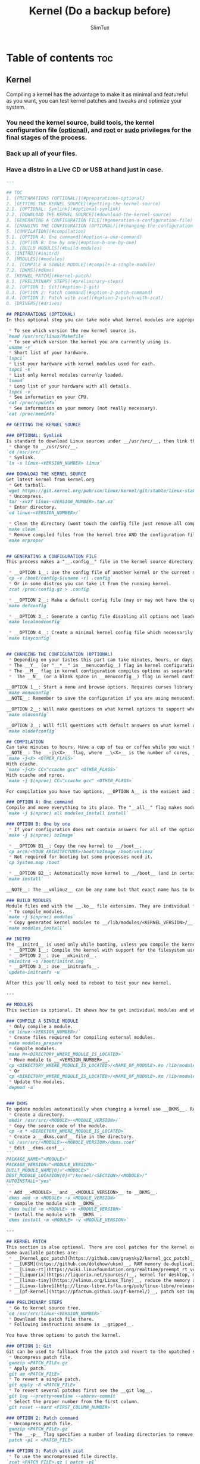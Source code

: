#+TITLE: Kernel (Do a backup before)
#+AUTHOR: SlimTux
* Table of contents :toc:
** Kernel

Compiling a kernel has the advantage to make it as minimal and featureful as you want, you can test kernel patches and tweaks and optimize your system.
*** You need the kernel source, build tools, the kernel configuration file (__optional__), and __root__ or __sudo__ privileges for the final stages of the process.
*** Back up all of your files.
*** Have a distro in a Live CD or USB at hand just in case.

#+begin_src markdown
---

## TOC
1. [PREPARATIONS (OPTIONAL)](#preparations-optional)  
2. [GETTING THE KERNEL SOURCE](#getting-the-kernel-source)  
2.1. [OPTIONAL: Symlink](#optional-symlink)  
2.2. [DOWNLOAD THE KERNEL SOURCE](#download-the-kernel-source)  
3. [GENERATING A CONFIGURATION FILE](#generation-a-configuration-file)  
4. [CHANGING THE CONFIGURATION (OPTIONAL)](#changing-the-configuration-optional)  
5. [COMPILATION](#compilation)  
5.1. [OPTION A: One command](#option-a-one-command)  
5.2. [OPTION B: One by one](#option-b-one-by-one)  
5.3. [BUILD MODULES](#build-modules)  
6. [INITRD](#initrd)
7. [MODULES](#modules)  
7.1. [COMPILE A SINGLE MODULE](#compile-a-single-module)  
7.2. [DKMS](#dkms)  
8. [KERNEL PATCH](#kernel-patch)  
8.1. [PRELIMINARY STEPS](#preliminary-steps)  
8.2. [OPTION 1: Git](#option-1-git)  
8.3. [OPTION 2: Patch command](#option-2-patch-command)  
8.4. [OPTION 3: Patch with zcat](#option-2-patch-with-zcat)  
8. [DRIVERS](#drives)  

#+end_src
#+begin_src markdown
## PREPARATIONS (OPTIONAL)
In this optional step you can take note what kernel modules are appropriate to turn on only the options you want and have a trimmed down kernel.

#+end_src

#+begin_src markdown
 * To see which version the new kernel source is.
`head /usr/src/linux/Makefile`  
 * To see which version the kernel you are currently using is.
`uname -r`  
 * Short list of your hardware.
`lspci`  
 * List your hardware with kernel modules used for each.
`lspci -k`  
 * List only kernel modules currenly loaded.
`lsmod`  
 * Long list of your hardware with all details.
`lspci -v`  
 * See information on your CPU.
`cat /proc/cpuinfo`  
 * See information on your memory (not really necessary).
`cat /proc/meminfo`  

#+end_src
#+begin_src markdown
## GETTING THE KERNEL SOURCE

### OPTIONAL: Symlink
Is standard to download Linux sources under __/usr/src/__, then link the downloaded kernel tree to __/usr/src/linux-<VERSION_NUMBER>__ and work there, but is not a requirement.  
 * Change to __/usr/src/__.
`cd /usr/src/`  
 * Symlink.
`ln -s linux-<VERSION_NUMBER> linux`  

### DOWNLOAD THE KERNEL SOURCE
Get latest kernel from kernel.org
 * Get tarball.
`wget https://git.kernel.org/pub/scm/linux/kernel/git/stable/linux-stable-rc.git/snapshot/linux-stable-rc-<VERSION>.tar.gz`  
 * Uncompress.
`tar -xvzf linux-<VERSION_NUMBER>.tar.xz`
 * Enter directory.
`cd linux-<VERSION_NUMBER>/`  

 * Clean the directory (wont touch the config file just remove all compiled files from the kernel tree).
`make clean`  
 * Remove compiled files from the kernel tree AND the configuration file if there are any (backup your configuration file before this if you have one in the current directory).
`make mrproper`  


#+end_src
#+begin_src markdown
## GENERATING A CONFIGURATION FILE
This process makes a "__.config__" file in the kernel source directory, this file determine which drivers are built and other support. There are three options here, you can turn on only the minimal set of options you need.

 * __OPTION 1__: Use the config file of another kernel or the current system.
`cp -v /boot/config-$(uname -r) .config`  
 * Or in some distros you can take it from the running kernel.
`zcat /proc/config.gz > .config`  

 * __OPTION 2__: Make a default config file (may or may not have the options you are currently using).
`make defconfig`  

 * __OPTION 3__: Generate a config file disabling all options not loaded by the currently running kernel and will make questions on what kernel options to support when it finds new kernel options. Could have problems with peripherals not in use at that time unless you plug all devices like __USBs__. Attach devices you use or insert modules manually with the insmod command before using this option. Available from kernel version 2.6.32 and up.
`make localmodconfig`  

 * __OPTION 4__: Create a minimal kernel config file which necessarily needs to manually enable options afterwards to have a working system. Available from kernel version 3.17-rc1 and up.
`make tinyconfig`  


#+end_src
#+begin_src markdown
## CHANGING THE CONFIGURATION (OPTIONAL)
 * Depending on your tastes this part can take minutes, hours, or days to enable proper options.
 * The __Y__ (or "__*__" in __menuconfig__) flag in kernel configuration compiles options to be integrated into the kernel.
 * The __M__ flag in kernel configuration compiles options as separate modules.
 *  The __N__ (or a blank space in __menuconfig__) flag in kernel configuration will not build selected option.

__OPTION 1__: Start a menu and browse options. Requires curses library but likely is already on your computer. Press "__H__" or "__?__" to see help. You can use the space bar to cycle between the available choices or press the appropriate key mentioned above. Pressing "__/__" to search for keywords.  
`make menuconfig`  
__NOTE__: Remember to save the configuration if you are using menuconfig to generate the "_.config_" file.

__OPTION 2__: Will make questions on what kernel options to support when it finds new kernel options not marked on an existing config file (takes time and and if you are using a striped down config file it requires you knowledge).  
`make oldconfig`  

__OPTION 3__: Will fill questions with default answers on what kernel options to support beyond your provided config file.  
`make olddefconfig`  

#+end_src
#+begin_src markdown
## COMPILATION
Can take minutes to hours. Have a cup of tea or coffee while you wait to compile.  
__NOTE__: The __-j\<X>__ flag, where __\<X>__ is the number of cores, __IS OPTIONAL__ and only goes if you have a processor with multiple cores. A trick to get the cores automatically is by including __$(nproc)__ instead of the number. If you install __ccache__ (__THIS IS OPTIONAL__) you can speed up subsequent compilations by including __CC="ccache gcc"__ after the __-j\<X>__ flag.  
`make -j<X> <OTHER_FLAGS>`  
With ccache.  
`make -j<X> CC="ccache gcc" <OTHER_FLAGS>`  
With ccache and nproc.  
`make -j $(nproc) CC="ccache gcc" <OTHER_FLAGS>`  

For compilation you have two options, __OPTION A__ is the easiest and is a single command. __OPTION B__ is here for didactic purposes.

### OPTION A: One command
Compile and move everything to its place. The "__all__" flag makes modules AND the __bzImage__ at the same time (replaces "__bzImage__" and "__modules__" flags).  
`make -j $(nproc) all modules_install install`  

### OPTION B: One by one
 * If your configuration does not contain answers for all of the options, especially if they are new and not currently included in your running kernel, you will need to answer the prompts for these options.
`make -j $(nproc) bzImage`  

 * __OPTION B1__: Copy the new kernel to __/boot__.
`cp arch/<YOUR_ARCHITECTURE>/boot/bzImage /boot/vmlinuz`  
 * Not required for booting but some processes need it.
`cp System.map /boot`  

 * __OPTION B2__: Automatically move kernel to __/boot__ (and in certain distros, symlink the new kernel to __/boot/vmlinuz__ and update the bootloader configuration).
`make install`  

__NOTE__: The __vmlinuz__ can be any name but that exact name has to be added to the configuration file of your bootloader of choice. Usually a version number is appended to the new kernel image. This has the advantage to avoid replacing a current kernel and having a fallback as backup to boot. You can set to boot from any image in the bootloader once you configure them in the bootloader.  

### BUILD MODULES
Module files end with the __.ko__ file extension. They are individual files for each question you answered __M__ during kernel configuration. The object code is linked against your freshly built kernel as separate modules. Questions answered __Y__ were integrated into the kernel (__vmlinuz__), and for questions answered __N__ they were skipped (not compiled).  
 * To compile modules.
`make -j $(nproc) modules`  
 * Copy generated kernel modules to __/lib/modules/<KERNEL_VERSION>/__.
`make modules_install`  

#+end_src
#+begin_src markdown
## INITRD
The __initrd__ is used only while booting, unless you compile the kernel with the filesystem it resides on (__initfs__). There are three options.
 * __OPTION 1__: Compile the kernel with support for the filesystem used in the __/boot__ partition (__initfs__).
 * __OPTION 2__: Use __mkinitrd__.
`mkinitrd -o /boot/initrd.img`  
 * __OPTION 3__: Use __initramfs__.
`update-initramfs -u`  

After this you'll only need to reboot to test your new kernel.

---

#+end_src
#+begin_src markdown
## MODULES
This section is optional. It shows how to get individual modules and what you can do with them, how to install new modules, update them and automate the process.

### COMPILE A SINGLE MODULE
 * Only compile a module.
`cd linux-<VERSION_NUMBER>/`  
 * Create files required for compiling external modules.
`make modules_prepare`  
 * Compile modules.
`make M=<DIRECTORY_WHERE_MODULE_IS_LOCATED>`  
 * Move module to __<VERSION_NUMBER>__.
`cp <DIRECTORY_WHERE_MODULE_IS_LOCATED>/<NAME_OF_MODULE>.ko /lib/modules/$(uname -r)/`  
 * Or
`cp <DIRECTORY_WHERE_MODULE_IS_LOCATED>/<NAME_OF_MODULE>.ko /lib/modules/`  
 * Update the modules.
`depmod -a`  


#+end_src
#+begin_src markdown
### DKMS
To update modules automatically when changing a kernel use __DKMS__. Requires the __dkms__ package and the proper module source code.
 * Create a directory.
`mkdir /usr/src/<MODULE>-<MODULE_VERSION>/`  
 * Copy the source code of the module.
`cp -a * <DIRECTORY_WHERE_MODULE_IS_LOCATED>`  
 * Create a __dkms.conf__ file in the directory.
`vi /usr/src/<MODULE>-<MODULE_VERSION>/dkms.conf`  
 * Edit __dkms.conf__.
```  
PACKAGE_NAME="<MODULE>"
PACKAGE_VERSION="<MODULE_VERSION>"
BUILT_MODULE_NAME[0]="<MODULE>"
DEST_MODULE_LOCATION[0]="/kernel/<SECTION>/<MODULE>/"
AUTOINSTALL="yes"  
```
 * Add __<MODULE>__ and __<MODULE_VERSION>__ to __DKMS__.
`dkms add -m <MODULE> -v <MODULE_VERSION>`  
 * Compile the module with __DKMS__.
`dkms build -m <MODULE> -v <MODULE_VERSION>`  
 * Install the module with __DKMS__.
`dkms install -m <MODULE> -v <MODULE_VERSION>`  

---

#+end_src
#+begin_src markdown
## KERNEL PATCH
This section is also optional. There are cool patches for the kernel out there and here you'll find how to install them. You can find patch files on the __[Linux Kernel Mailing List](https://lkml.org/)__. More patches are provided in other places.  
Some available patches are:
 * __[Kernel_gcc_patch](https://github.com/graysky2/kernel_gcc_patch)__, enable gcc optimizations for additional CPUs.
 * __[UKSM](https://github.com/dolohow/uksm)__, RAM memory de-duplication reducing memory footprint, but opens side-channel attacks and is recommended to be used on systems disconnected from the network.
 * __[Linux-rt](https://wiki.linuxfoundation.org/realtime/preempt_rt_versions)__,	maximum latency and responsiveness, users claim avoids any hiccups and stalls.
 * __[Liquorix](https://liquorix.net/sources/)__, kernel for desktop, multimedia, and gaming workloads.
 * __[linux-tiny](https://elinux.org/Linux_Tiny)__, reduce the memory and disk footprint (only for 2.6 and down, not updated).
 * __[Linux-libre](http://linux-libre.fsfla.org/pub/linux-libre/releases/)__, remove non-free, obfuscated or obscured software included without source code.
 * __[pf-kernel](https://pfactum.github.io/pf-kernel/)__, patch set improving interactiveness and performance, includes __Kernel_gcc_patch__, __BFQ__ and others.

#+end_src
#+begin_src markdown
### PRELIMINARY STEPS
 * Go to kernel source tree.
`cd /usr/src/linux-<VERSION_NUMBER>`  
 * Download the patch file there.
 * Following instructions assume is __gzipped__.

You have three options to patch the kernel.

### OPTION 1: Git
Git can be used to fallback from the patch and revert to the upatched source.
 * Uncompress patch file.
`gunzip <PATCH_FILE>.gz`  
 * Apply patch.
`git am <PATCH_FILE>`  
 * To revert a single patch.
`git apply -R <PATCH_FILE>`  
 * To revert several patches first see the __git log__.
`git log --pretty=oneline --abbrev-commit`  
 * Select the proper number from the first column.
`git reset --hard <FIRST_COLUMN_NUMBER>`  

### OPTION 2: Patch command
 * Uncompress patch file.
`gunzip <PATCH_FILE>.gz`  
 * The __-p__ flag specifies a number of leading directories to remove, location is at the top of the patch file filename and is relative to the current directory.
`patch -p1 < <PATCH_FILE>`  

### OPTION 3: Patch with zcat
 * To use the uncrompressed file directly.
`zcat <PATCH_FILE>.gz | patch -p1`  

Compile the kernel with the patch now included.

---

#+end_src
#+begin_src markdown
## DRIVERS
The drivers have different names depending on your device (like "iwlwifi" and its "ucode" for WiFi). In part they can be installed from a package usually named "linux-firmware", but they may not be complete (this provides "ucode" but not "iwlwifi").

#+end_src
